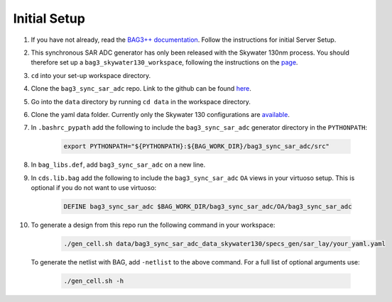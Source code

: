 Initial Setup
==============

#. If you have not already, read the `BAG3++ documentation <https://bag3-readthedocs.readthedocs.io/en/latest/>`_. Follow the instructions for initial Server Setup. 

#. This synchronous SAR ADC generator has only been released with the Skywater 130nm process. You should therefore set up a ``bag3_skywater130_workspace``, following the instructions on the `page <https://github.com/ucb-art/bag3_skywater130_workspace>`_.

#. ``cd`` into your set-up workspace directory.

#. Clone the ``bag3_sync_sar_adc`` repo. Link to the github can be found `here <https://github.com/ucb-art/bag3_sync_sar_adc>`_.
   
#. Go into the ``data`` directory by running ``cd data`` in the workspace directory.

#. Clone the yaml data folder. Currently only the Skywater 130 configurations are `available <https://github.com/ucb-art/bag3_sync_sar_adc_data_skywater130/tree/main>`_.

#. In ``.bashrc_pypath`` add the following to include the ``bag3_sync_sar_adc`` generator directory in the ``PYTHONPATH``:

    .. code-block:: bash

      export PYTHONPATH="${PYTHONPATH}:${BAG_WORK_DIR}/bag3_sync_sar_adc/src"

#. In ``bag_libs.def``, add ``bag3_sync_sar_adc`` on a new line. 

#. In ``cds.lib.bag`` add the following to include the ``bag3_sync_sar_adc`` ``OA`` views in your virtuoso setup. This is optional if you do not want to use virtuoso:

    .. code-block:: bash

      DEFINE bag3_sync_sar_adc $BAG_WORK_DIR/bag3_sync_sar_adc/OA/bag3_sync_sar_adc

#. To generate a design from this repo run the following command in your workspace: 

    .. code-block:: bash
      
      ./gen_cell.sh data/bag3_sync_sar_adc_data_skywater130/specs_gen/sar_lay/your_yaml.yaml
   
   To generate the netlist with BAG, add ``-netlist`` to the above command. For a full list of optional arguments use:
   
    .. code-block:: bash
     
      ./gen_cell.sh -h